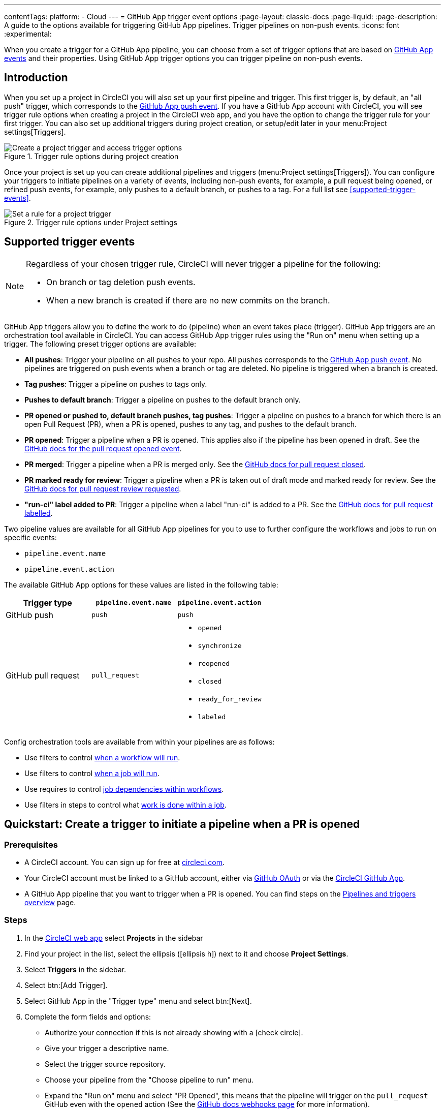 ---
contentTags:
  platform:
  - Cloud
---
= GitHub App trigger event options
:page-layout: classic-docs
:page-liquid:
:page-description: A guide to the options available for triggering GitHub App pipelines. Trigger pipelines on non-push events.
:icons: font
:experimental:

When you create a trigger for a GitHub App pipeline, you can choose from a set of trigger options that are based on link:https://docs.github.com/en/webhooks/webhook-events-and-payloads[GitHub App events] and their properties. Using GitHub App trigger options you can trigger pipeline on non-push events.

== Introduction

When you set up a project in CircleCI you will also set up your first pipeline and trigger. This first trigger is, by default, an "all push" trigger, which corresponds to the link:https://docs.github.com/en/webhooks/webhook-events-and-payloads#push[GitHub App push event]. If you have a GitHub App account with CircleCI, you will see trigger rule options when creating a project in the CircleCI web app, and you have the option to change the trigger rule for your first trigger. You can also set up additional triggers during project creation, or setup/edit later in your menu:Project settings[Triggers].

.Trigger rule options during project creation
image::triggers/create-project-run-on.png[Create a project trigger and access trigger options]

Once your project is set up you can create additional pipelines and triggers (menu:Project settings[Triggers]). You can configure your triggers to initiate pipelines on a variety of events, including non-push events, for example, a pull request being opened, or refined push events, for example, only pushes to a default branch, or pushes to a tag. For a full list see <<supported-trigger-events>>.

.Trigger rule options under Project settings
image::triggers/run-on-open.png[Set a rule for a project trigger]

== Supported trigger events

[NOTE]
====
Regardless of your chosen trigger rule, CircleCI will never trigger a pipeline for the following:

* On branch or tag deletion push events.
* When a new branch is created if there are no new commits on the branch.
====

GitHub App triggers allow you to define the work to do (pipeline) when an event takes place (trigger). GitHub App triggers are an orchestration tool available in CircleCI. You can access GitHub App trigger rules using the "Run on" menu when setting up a trigger. The following preset trigger options are available:

* *All pushes*: Trigger your pipeline on all pushes to your repo. All pushes corresponds to the link:https://docs.github.com/en/webhooks/webhook-events-and-payloads#push[GitHub App push event]. No pipelines are triggered on push events when a branch or tag are deleted. No pipeline is triggered when a branch is created.
* *Tag pushes*: Trigger a pipeline on pushes to tags only.
* *Pushes to default branch*: Trigger a pipeline on pushes to the default branch only.
* *PR opened or pushed to, default branch pushes, tag pushes*: Trigger a pipeline on pushes to a branch for which there is an open Pull Request (PR), when a PR is opened, pushes to any tag, and pushes to the default branch.
* *PR opened*: Trigger a pipeline when a PR is opened. This applies also if the pipeline has been opened in draft. See the link:https://docs.github.com/en/webhooks/webhook-events-and-payloads?actionType=opened#pull_request[GitHub docs for the pull request opened event].
* *PR merged*: Trigger a pipeline when a PR is merged only. See the link:https://docs.github.com/en/webhooks/webhook-events-and-payloads?actionType=closed#pull_request[GitHub docs for pull request closed].
* *PR marked ready for review*: Trigger a pipeline when a PR is taken out of draft mode and marked ready for review. See the link:https://docs.github.com/en/webhooks/webhook-events-and-payloads?actionType=review_requested#pull_request[GitHub docs for pull request review requested].
* *"run-ci" label added to PR*: Trigger a pipeline when a label "run-ci" is added to a PR. See the link:https://docs.github.com/en/webhooks/webhook-events-and-payloads?actionType=labeled#pull_request[GitHub docs for pull request labelled].

Two pipeline values are available for all GitHub App pipelines for you to use to further configure the workflows and jobs to run on specific events:

* `pipeline.event.name`
* `pipeline.event.action`

The available GitHub App options for these values are listed in the following table:

[.table.table-striped]
[cols=3*, options="header", stripes=even]
|===
|Trigger type
|`pipeline.event.name`
|`pipeline.event.action`

|GitHub push
|`push`
|`push`

|GitHub pull request
|`pull_request`
a| * `opened`
* `synchronize`
* `reopened`
* `closed`
* `ready_for_review`
* `labeled`

|===


Config orchestration tools are available from within your pipelines are as follows:

* Use filters to control xref:configuration-reference#using-when-in-workflows[when a workflow will run].
* Use filters to control xref:configuration-reference#expression-based-job-filters[when a job will run].
* Use requires to control xref:configuration-reference#requires[job dependencies within workflows].
* Use filters in steps to control what xref:configuration-reference#the-when-step[work is done within a job].

== Quickstart: Create a trigger to initiate a pipeline when a PR is opened

=== Prerequisites

* A CircleCI account. You can sign up for free at link:https://circleci.com/signup/[circleci.com].
* Your CircleCI account must be linked to a GitHub account, either via xref:github-integration#[GitHub OAuth] or via the xref:github-apps-integration#[CircleCI GitHub App].
* A GitHub App pipeline that you want to trigger when a PR is opened. You can find steps on the xref:pipelines#add-or-edit-a-pipeline[Pipelines and triggers overview] page.

=== Steps

. In the link:https://app.circleci.com/[CircleCI web app] select **Projects** in the sidebar
. Find your project in the list, select the ellipsis (icon:ellipsis-h[]) next to it and choose **Project Settings**.
. Select **Triggers** in the sidebar.
. Select btn:[Add Trigger].
. Select GitHub App in the "Trigger type" menu and select btn:[Next].
. Complete the form fields and options:
** Authorize your connection if this is not already showing with a icon:check-circle[].
** Give your trigger a descriptive name.
** Select the trigger source repository.
** Choose your pipeline from the "Choose pipeline to run" menu.
** Expand the "Run on" menu and select "PR Opened", this means that the pipeline will trigger on the `pull_request` GitHub even with the `opened` action (See the link:https://docs.github.com/en/webhooks/webhook-events-and-payloads?actionType=opened#pull_request[GitHub docs webhooks page] for more information).
+
.Run on trigger options for GitHub App triggers
image::triggers/run-on-open-focus.png[Run on trigger options for GitHub App triggers]
** If prompted, enter a Config branch. This is the name of the branch that should be used to fetch your config file when a pipeline is triggered. This field is only required if your config is stored in a repository that is not the source of your trigger.
** If prompted, enter a Checkout branch. This is the name of the branch that should be used to check out your code when a link:https://circleci.com/docs/configuration-reference/#checkout[checkout step] is run. This field is only required if your chosen pipeline's Checkout source repository is not the source of your trigger.
. Select btn:[Save].

To verify your trigger is set up correctly, trigger an event (open a PR) from your repository.

== FAQs

=== Can I combine multiple trigger rule options?

No, different trigger rules cannot be combined in a single trigger. However, you can create multiple triggers for the same pipeline that listen for events from the same repository, with each trigger using a different trigger rule.

For example, by having one trigger with trigger rule "PR opened" and a second trigger with trigger rule "PR merged", your pipeline will run whenever a PR is opened or merged.


== Next steps

For more examples of using GitHub App trigger options, see the xref:orchestration-cookbook#[Orchestration cookbook].